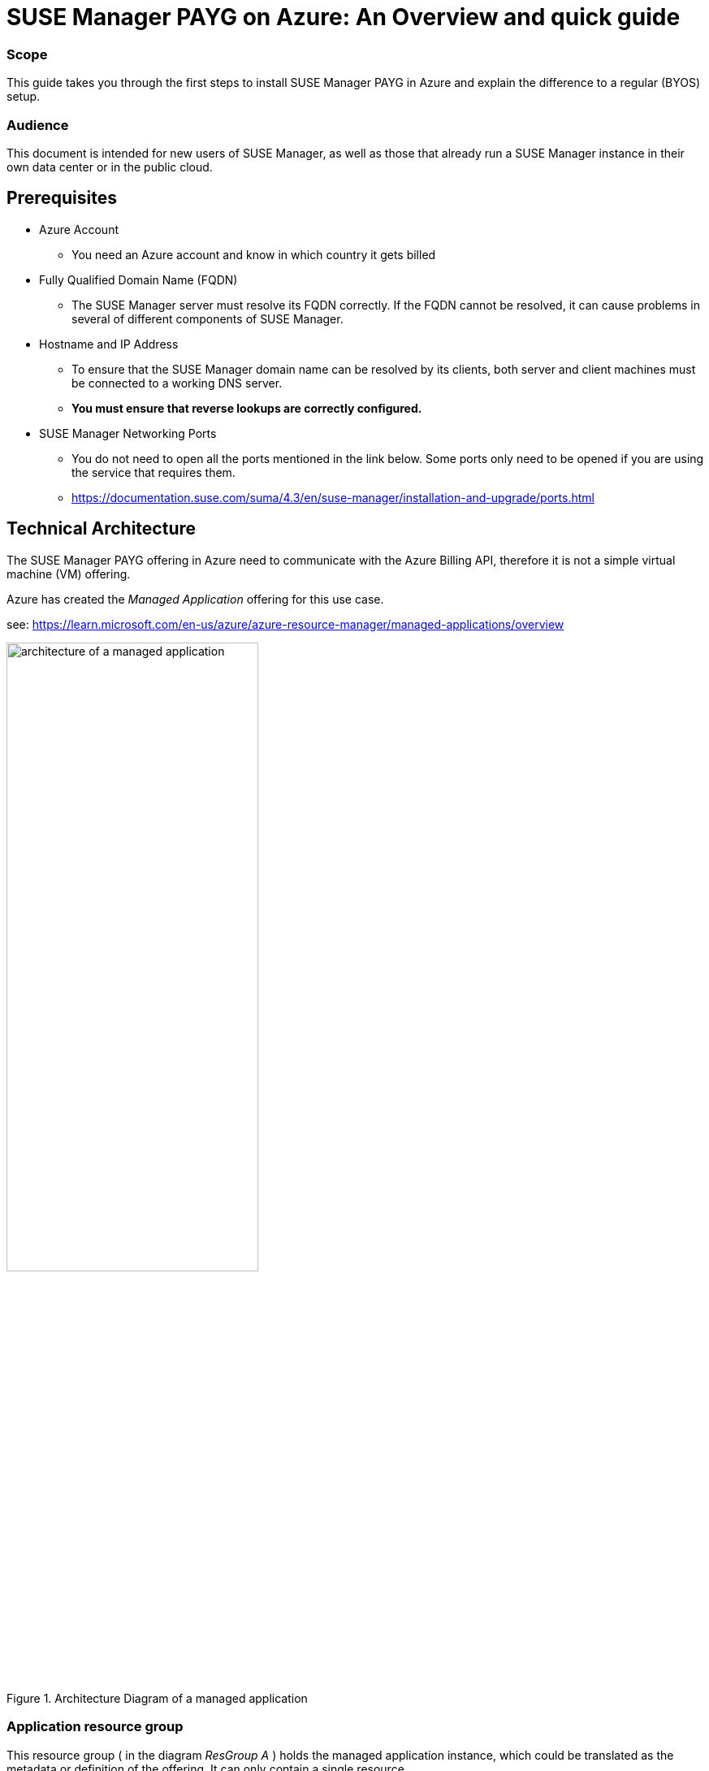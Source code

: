 = {title}: {subtitle}
:title: SUSE Manager PAYG on Azure
:subtitle: An Overview and quick guide
:SUMA_VERSION: SUSE Manager 4.3
:usecase: SUSE Manager is a configuration and infrastructure management tool that saves you time and headaches when you have to manage and update tens, hundreds or even thousands of linux machines.
:executive_summary: The new Azure Marketplace offering is easier to install than before and provides a flexible and automated subscription model paying via Azure.


=== Scope


This guide takes you through the first steps to install SUSE Manager PAYG in Azure and explain the difference to a regular (BYOS) setup.


=== Audience


This document is intended for new users of SUSE Manager, as well as those that already run a SUSE Manager instance in their own data center or in the public cloud.


== Prerequisites


* Azure Account

** You need an Azure account and know in which country it gets billed

* Fully Qualified Domain Name (FQDN)

** The SUSE Manager server must resolve its FQDN correctly. If the FQDN cannot be resolved, it can cause problems in several of different components of SUSE Manager.

* Hostname and IP Address

** To ensure that the SUSE Manager domain name can be resolved by its clients, both server and client machines must be connected to a working DNS server.

** *You must ensure that reverse lookups are correctly configured.*

* SUSE Manager Networking Ports

** You do not need to open all the ports mentioned in the link below. Some ports only need to be opened if you are using the service that requires them.

** https://documentation.suse.com/suma/4.3/en/suse-manager/installation-and-upgrade/ports.html


== Technical Architecture

The SUSE Manager PAYG offering in Azure need to communicate with the Azure Billing API, therefore it is not a simple virtual machine (VM) offering.

Azure has created the _Managed Application_ offering for this use case.

see:
https://learn.microsoft.com/en-us/azure/azure-resource-manager/managed-applications/overview

// https://learn.microsoft.com/en-us/azure/azure-resource-manager/managed-applications/media/overview/managed-apps-resource-group.png

.Architecture Diagram of a managed application
//image::images/src/svg/AzureManagedApp.svg[architecture of a managed application, 80%]
image::AzureManagedApp.svg[architecture of a managed application, 60%]

=== Application resource group

This resource group ( in the diagram _ResGroup A_ ) holds the managed application instance, which could be translated as the metadata or definition of the offering. It can only contain a single resource.

A customer has full access to the resource group and uses it to manage the life cycle of the managed application.

=== Managed resource group (MRG)

This resource group ( in the diagram _MRG_ ) holds all the resources that are required by the managed application. For example, an application's virtual machines, storage accounts, and virtual networks.

A _managed application_ is similar to a solution template in Azure Marketplace, with a few key differences:

- The resources are deployed into a _managed resource group_ that is normally managed by the application's publisher.

- It is present in the customer's subscription, but an identity in the publisher's tenant can be given access to the managed resource group.

- The publisher's _management access_ and the customers _deny assignment_ are optional.
+
There are different permission scenarios available. SUSE is using here the _Customer managed_ to give our customers of SUSE Manager full control.

Customer managed::
* Customer
** Customer has full access to the solution (in the managed resource group)
** The customer manages the solution
* Publisher
** The publisher has no access to manage the solution.
** The publisher develops the application and publishes on Azure Marketplace but does not manage the application.
** The publisher licenses the application for billing through Azure Marketplace.


== Azure Deployment

.Task: Azure Deployment
. **Login to Azure**
First, login to your Azure account at https://portal.azure.com. 
This ensures Azure identifies the country where your account is billed. 
Billing for SUSE Manager PAYG is managed through the Azure Marketplace, with restrictions on which countries can be billed. 
Make sure you are logged into the correct account to avoid billing issues.
    
. **Locate the SUSE Manager PAYG Offer**
SUSE Manager PAYG appears in the Azure Marketplace with two offerings:
    
* {SUMA_VERSION} with 24x7 Support _EMEA Orders Only_
* {SUMA_VERSION} with 24x7 Support _No EMEA Orders_
+    
Choose the listing based on your billing country. Refer to your account's _sold to address_ here: https://learn.microsoft.com/azure/cost-management-billing/manage/change-azure-account-profile.
+

[NOTE]
====
Do *not* access the Azure Marketplace directly to get the offer. Always login to the portal first, as the Azure web page cannot identify your billing account accurately.
====

. **Create SUSE Manager Resource**
    
* After logging into the Azure Portal, click on btn:[Create a resource].

* Enter `{SUMA_VERSION}` in the search bar and press kbd:[RETURN].    
+

Select the appropriate _{SUMA_VERSION} with 24x7 Support_ version based on your billing country. For instance, for an account billed in Germany, choose _{SUMA_VERSION} with 24x7 Support (EMEA Orders Only)_.

+
[NOTE]
====
The offer will appear as an _Azure Application_, not a _Virtual Machine_.
====

* Click on the offer description, then go to _Plans + Pricing_. If details are shown, you have chosen the correct offer; if not, you may need to select a different listing.

* Click on the btn:[Create] button to proceed.

. **Configure SUSE Manager Deployment**
+
Complete the configuration form, familiar if you've created other Azure resources before. The form has two tabs: _Basic_ and _Virtual Machine Settings_.

.. **Basic Tab**
        
* **Project Details**
        
.. Select a _Resource Group_ (RG), either an existing one or create a new RG for this deployment.
        
* **Instance Details**
        
.. Specify:
            
* **Region**: Choose where the instance will run.
* **Virtual Machine Name**: Name the VM where SUSE Manager will run.
* **Username**: Admin account for the SUSE Manager VM.
* **SSH Key Source and Key**: Required for VM access. *Passwords are not permitted to reduce security risks.*
        
* **Managed Application Details**
        
.. Enter the **Application Name** for the Managed Application and specify the **Managed Resource Group (MRG)** where SUSE Manager VM and its resources will deploy.

.. **Virtual Machine Settings Tab**
        
* **Instance Size**
        
.. The default instance size is `D8as v5`, a strong baseline for production. For testing, you may select a smaller instance with 4 vCPUs and 16GB memory or a similar B-Series instance (_Burstable_).

* **Diagnostic Storage Account**
        
.. A boot diagnostic storage account is enabled by default, allowing you to choose or create a managed storage account.

* **OS Disk Size**
        
.. This root disk holds the SUSE Manager OS and application, as well as /var/cache. Accept the default of 100GB, suitable for most requirements.
        
* **Database Disk Size**
        
.. Stores the SUSE Manager database, with a minimum requirement of 50GB. The suggested 80GB default is recommended.
        
* **Spacewalk Disk Size**
        
.. Stores package repositories, needing at least 100GB. Each SUSE product requires 50GB, while Red Hat and other Linux products may need >360GB. The default of 500GB is a safe starting point.
+            
[NOTE]
====
Repository syncs will fail if this directory runs out of space.
====

* **Public IP Address**
        
- By default, a Public IP is created. If you use this, ensure it’s secure and access is limited.
+

[CAUTION]
====
Running SUSE Manager in the public cloud requires robust security measures. Limiting, filtering, monitoring, and auditing access to the instance is crucial. A globally accessible SUSE Manager instance without perimeter security is strongly discouraged.

* SUSE Manager has access to all managed nodes, so any security breach risks control over all managed nodes. Threat actors actively search for publicly accessible machines on cloud providers, especially for open management ports (e.g., SSH, RDP).
+

* A default Network Security Group (NSG) is created with only SSH (port 22) access. For further security, restrict access to specific networks and allow Azure’s virtual network to block other requests.

* Consider adding Just-in-Time access, using Azure Bastion Service, firewalls, VPN, or other methods to secure access.
            
* Alternatively, avoid a public IP and use other methods to access SUSE Manager VM, such as a private network, VPN, or correct DNS and FQDN settings.
====
+

* **DNS Prefix for Public IP**
        
.. Ensure SUSE Manager’s FQDN resolves correctly, as unresolved FQDNs can affect SUSE Manager components. For the Public IP, Azure auto-generates a DNS name, which includes a unique identifier.
            
.. If not using a public IP, ensure your network setup allows proper FQDN resolution.

* **Virtual Network / Subnet**
        
.. A default virtual network is proposed for SUSE Manager. You can edit this as needed. Remember, as a _Managed Application_, the network is in the _Managed Resource Group (MRG)_, distinct from any existing network.
            
.. You may need to peer this network with the network containing the nodes you want to manage, or place managed nodes within this network.

. **Final Review and Creation**
    
* With all fields completed, click btn:[Next] or btn:[Create]. Azure will perform a final check and display a summary screen.

* If all looks correct, click btn:[Create] to deploy the _Managed Application_ SUSE Manager.


== Configuration and Startup

After deploying the VM from the Managed Application, you can access it via SSH.

SUSE Manager PAYG requires a new Virtual Network and subnet, which were configured in the previous step. As SUSE Manager is deployed as a _Managed Application_, it cannot be placed into an existing network.

. **Network Configuration Verification**
+

Before proceeding, ensure the network is configured correctly:

* Verify that `hostname -f` matches the reverse DNS lookup of the VM's private IP address.

* Add the private IP and Fully Qualified Domain Name (FQDN) to `/etc/hosts`.
+

For example:
+

----
172.16.0.4 manager-vm-79512b16b7.westeurope.cloudapp.azure.com
----

* Update `/etc/sysconfig/network/config` by appending `_location_.cloudapp.azure.com` to `NETCONFIG_DNS_STATIC_SEARCHLIST`.

* Run `netconfig update`.

* Verify that `hostname -f` returns the same FQDN as obtained by running `nslookup 172.16.0.X`.

. **Configuring Managed Clients**
+

When setting up new clients to be managed by SUSE Manager, ensure they are:
    
* Placed within the private subnet configured for SUSE Manager PAYG, or

* Connected via network peering if the managed nodes are in a different network.

. **Disk Configuration**
+

After verifying the network setup, proceed to configure the attached disks created during deployment. This step formats the disks with the appropriate filesystem and mounts them to the necessary directories.
+

Use the `_suma-storage_` tool, specifying the block devices as follows:
+

----
suma-storage <storage-disk-device> <database-disk-device>
----
+

To identify the disks created during deployment, use:
+

----
ls /dev/disk/azure/scsi1/
----
+

The output should show:

* `lun3` for the Spacewalk disk

* `lun4` for the Database disk
+

Therefore, the full command would be:
+

----
suma-storage /dev/disk/azure/scsi1/lun3 /dev/disk/azure/scsi1/lun4
----

. **SUSE Manager Setup**

Once the disks are configured, initiate the SUSE Manager setup by executing `yast2 susemanager_setup` as the root user. This command starts the SUSE Manager configuration process.

For detailed steps, refer to the SUSE Manager documentation:
https://documentation.suse.com/suma/4.3/en/suse-manager/specialized-guides/public-cloud-guide/payg/azure/payg-azure-server-setup.html